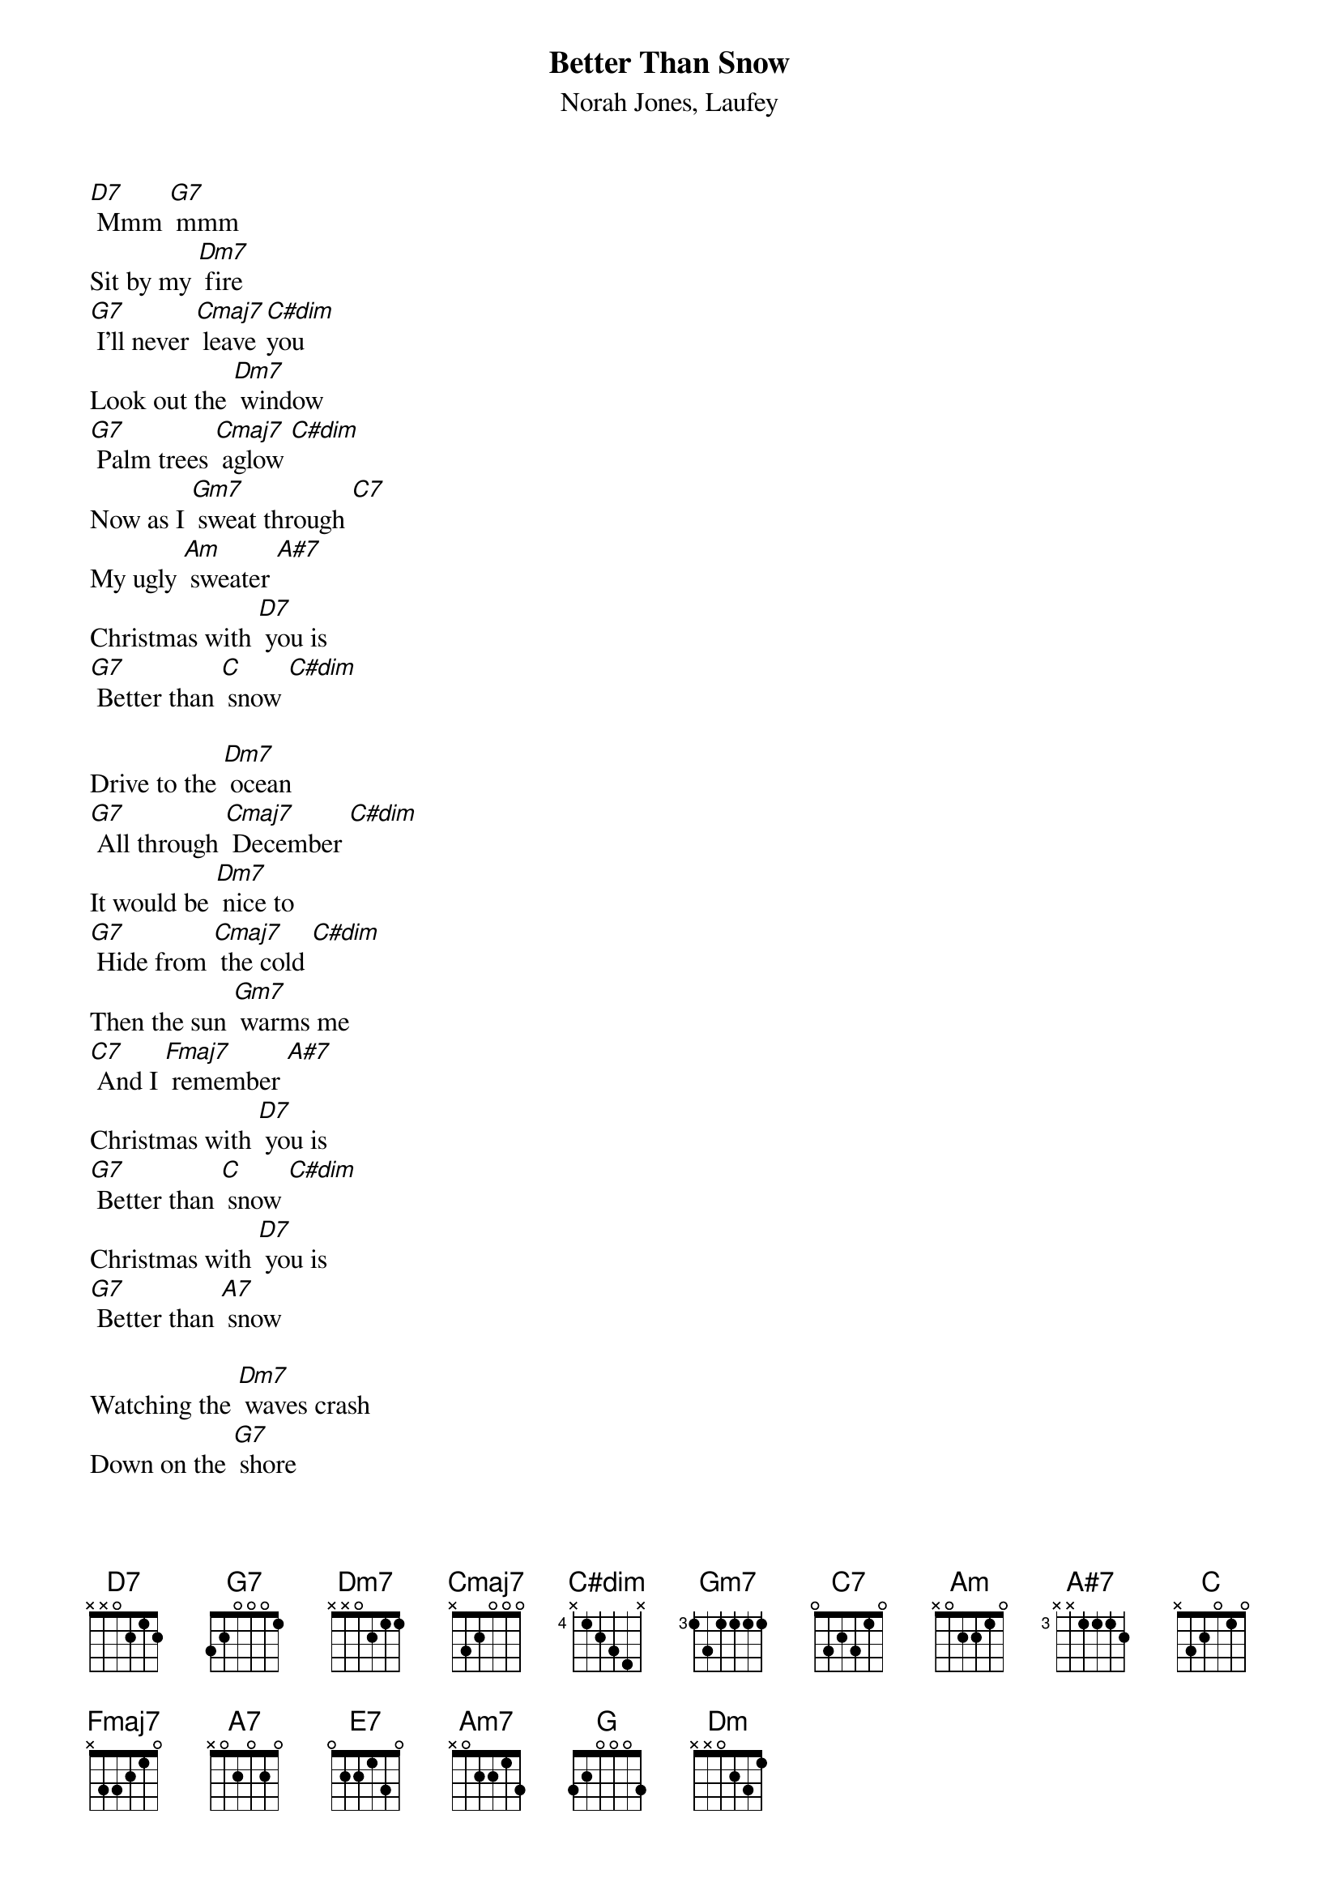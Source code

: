 {t: Better Than Snow}
{st: Norah Jones, Laufey}

[D7] Mmm [G7] mmm
Sit by my [Dm7] fire
[G7] I'll never [Cmaj7] leave [C#dim]you
Look out the [Dm7] window
[G7] Palm trees [Cmaj7] aglow [C#dim]
Now as I [Gm7] sweat through [C7]
My ugly [Am] sweater [A#7]
Christmas with [D7] you is
[G7] Better than [C] snow [C#dim]

Drive to the [Dm7] ocean
[G7] All through [Cmaj7] December [C#dim]
It would be [Dm7] nice to
[G7] Hide from [Cmaj7] the cold [C#dim]
Then the sun [Gm7] warms me
[C7] And I [Fmaj7] remember [A#7]
Christmas with [D7] you is
[G7] Better than [C] snow [C#dim]
Christmas with [D7] you is
[G7] Better than [A7] snow

Watching the [Dm7] waves crash
Down on the [G7] shore
I never [Cmaj7] needed any[C]thing [C#dim]more
Than you here [Dm7] beside me
[E7] Jackfrost won't [Am7] mind if we
[Dm7] Stay in the heat of [C] each [G] other
We'll build sand [Dm7] castles
[G7] Instead of [Cmaj7] snowmen [C#dim]
We'll bake some [Dm] cookies
[G7]Either [C]way [C#dim]
I'll take the [Gm7] warmest [C7] day of the [Fmaj7] year [A#7]
'Cause Christmas with [D7] you is
[G7] Better than [C]Snow [C7]
[A7] Christmas with [D7] you is
[G7] Better than [G] Snow [C]
